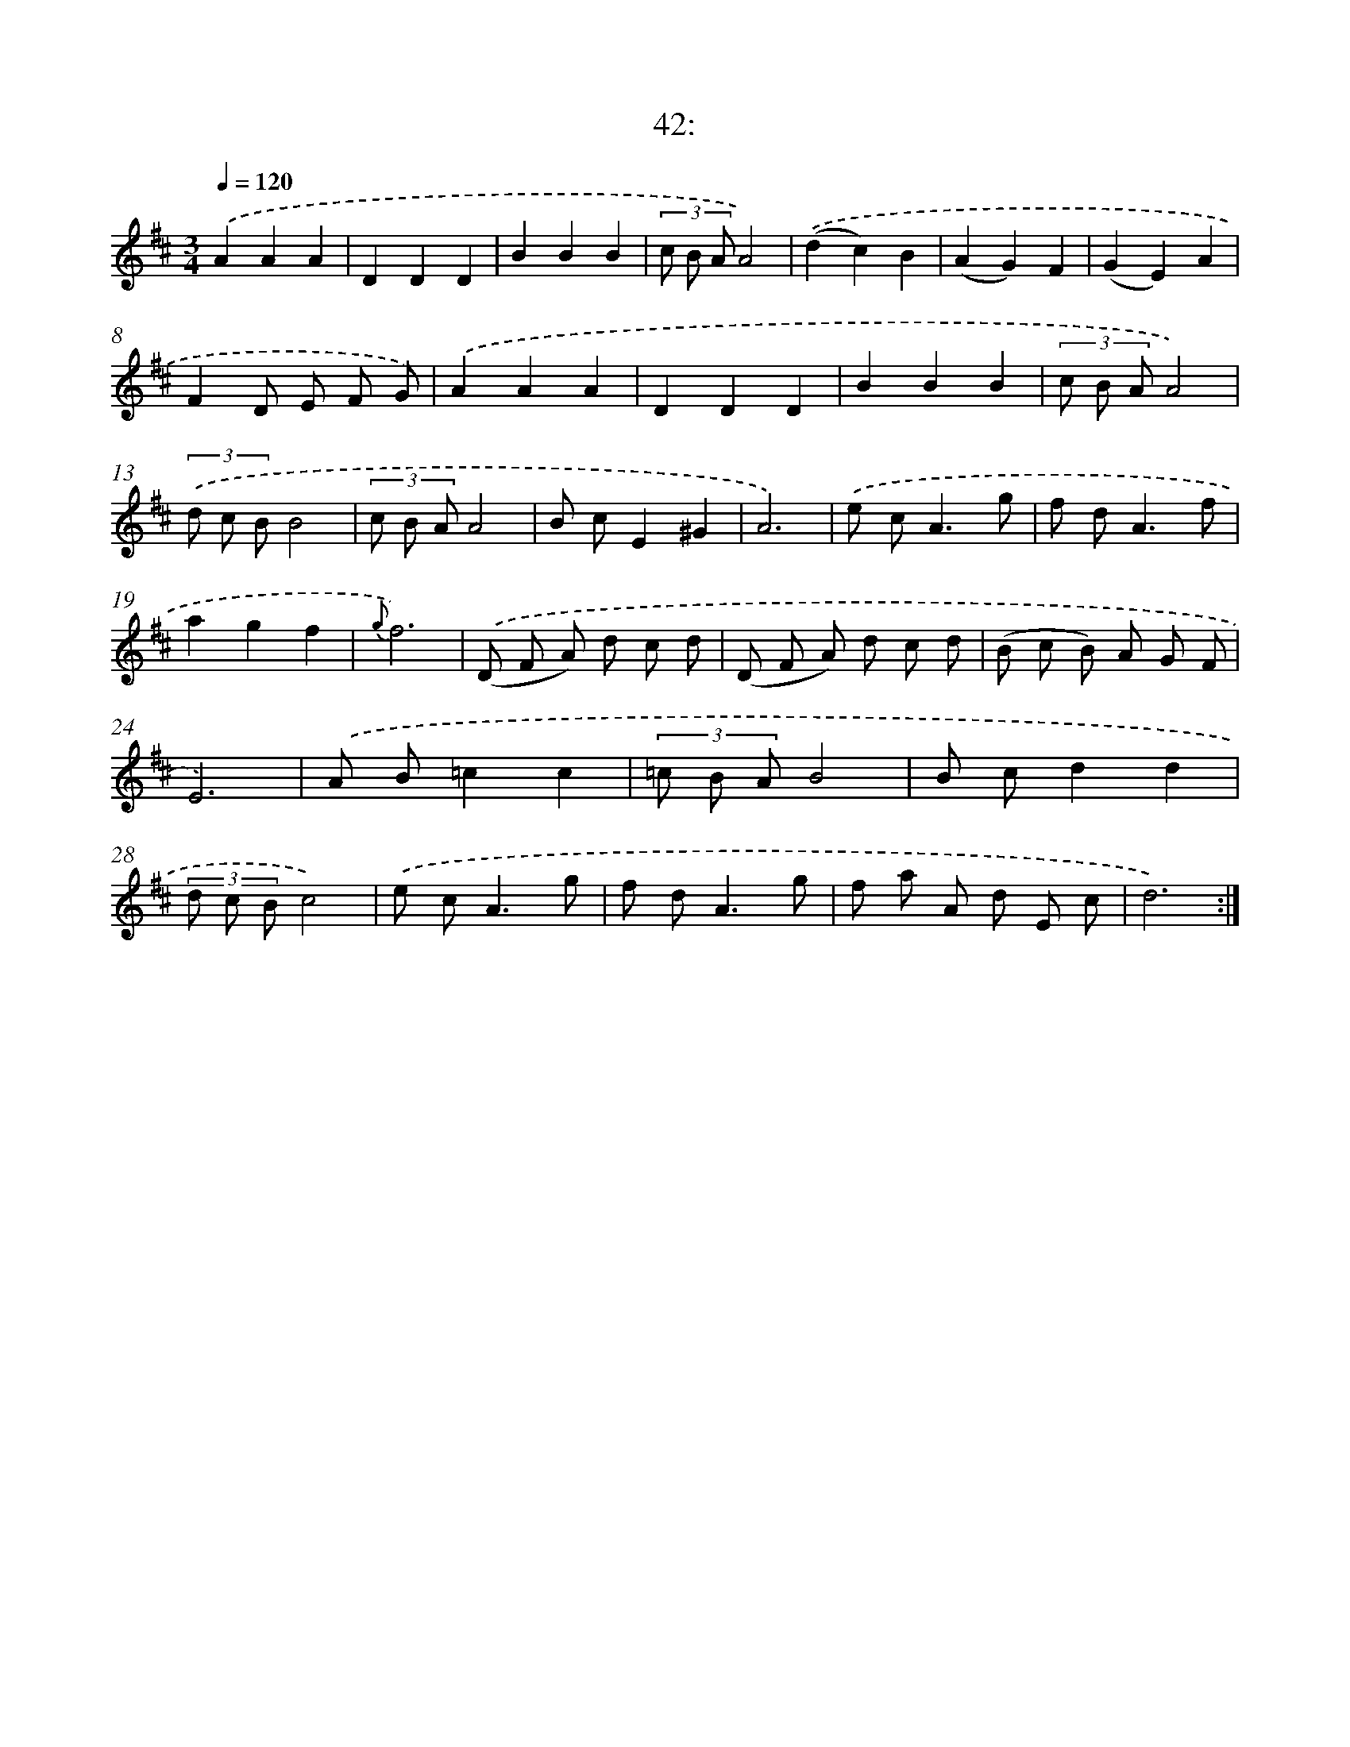 X: 14360
T: 42:
%%abc-version 2.0
%%abcx-abcm2ps-target-version 5.9.1 (29 Sep 2008)
%%abc-creator hum2abc beta
%%abcx-conversion-date 2018/11/01 14:37:43
%%humdrum-veritas 4123118809
%%humdrum-veritas-data 433522194
%%continueall 1
%%barnumbers 0
L: 1/8
M: 3/4
Q: 1/4=120
K: D clef=treble
.('A2A2A2 |
D2D2D2 |
B2B2B2 |
(3c B AA4) |
.('(d2c2)B2 |
(A2G2)F2 |
(G2E2)A2 |
F2D E F G) |
.('A2A2A2 |
D2D2D2 |
B2B2B2 |
(3c B AA4) |
(3.('d c BB4 |
(3c B AA4 |
B cE2^G2 |
A6) |
.('e c2<A2g |
f d2<A2f |
a2g2f2 |
{g}f6) |
.('(D F A) d c d |
(D F A) d c d |
(B c B) A G F |
E6) |
.('A B=c2c2 |
(3=c B AB4 |
B cd2d2 |
(3d c Bc4) |
.('e c2<A2g |
f d2<A2g |
f a A d E c |
d6) :|]

